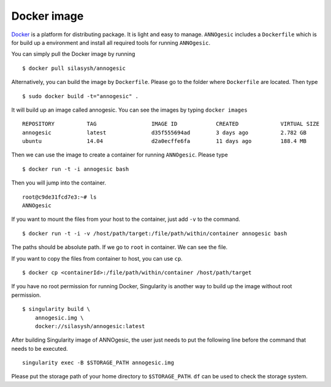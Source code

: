 Docker image
==============

`Docker <https://www.docker.com>`_ is a platform for distributing package. 
It is light and easy to manage. ``ANNOgesic`` includes a ``Dockerfile`` which 
is for build up a environment and install all required tools for running ``ANNOgesic``.

You can simply pull the Docker image by running

::

    $ docker pull silasysh/annogesic

Alternatively, you can build the image by ``Dockerfile``.
Please go to the folder where ``Dockerfile`` are located. Then type

::

    $ sudo docker build -t="annogesic" .

It will build up an image called annogesic. You can see the images by typing ``docker images``

::

   REPOSITORY          TAG                 IMAGE ID            CREATED             VIRTUAL SIZE
   annogesic           latest              d35f555694ad        3 days ago          2.782 GB
   ubuntu              14.04               d2a0ecffe6fa        11 days ago         188.4 MB

Then we can use the image to create a container for running ``ANNOgesic``. Please type 

::

    $ docker run -t -i annogesic bash

Then you will jump into the container.

::

    root@c9de31fcd7e3:~# ls
    ANNOgesic

If you want to mount the files from your host to the container, just add ``-v`` to the command.

::

    $ docker run -t -i -v /host/path/target:/file/path/within/container annogesic bash

The paths should be absolute path. If we go to ``root`` in container. We can see the file.


If you want to copy the files from container to host, you can use ``cp``.

::

    $ docker cp <containerId>:/file/path/within/container /host/path/target

If you have no root permission for running Docker, Singularity is another way to 
build up the image without root permission.

::

    $ singularity build \
        annogesic.img \
        docker://silasysh/annogesic:latest

After building Singularity image of ANNOgesic, the user just needs to put the following line before
the command that needs to be executed.

::

    singularity exec -B $STORAGE_PATH annogesic.img

Please put the storage path of your home directory to ``$STORAGE_PATH``. ``df`` can be used to check the
storage system.
